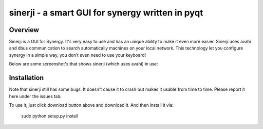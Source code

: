 sinerji - a smart GUI for synergy written in pyqt
=====================================================

Overview
--------
Sinerji is a GUI for Synergy. It's very easy to use and has an unique ability to make it
even more easier. Sinerji uses avahi and dbus communication to search automatically machines
on your local network. This technology let you configure synergy in a simple way, you don't
even need to use your keyboard!

Below are some screenshot's that shows sinerji (which uses avahi) in use:

.. image:: http://blog.arsln.org/wp-content/uploads/sinerji2.jpg
.. image:: http://blog.arsln.org/wp-content/uploads/sinerji3.jpg


Installation
------------

Note that sinerji still has some bugs. It doesn't cause it to crash but makes it usable
from time to time. Please report it here under the issues tab.

To use it, just click download button above and download it. And then install it via:

    sudo python setup.py install

